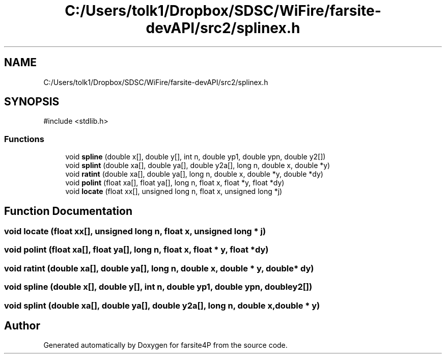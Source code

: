 .TH "C:/Users/tolk1/Dropbox/SDSC/WiFire/farsite-devAPI/src2/splinex.h" 3 "farsite4P" \" -*- nroff -*-
.ad l
.nh
.SH NAME
C:/Users/tolk1/Dropbox/SDSC/WiFire/farsite-devAPI/src2/splinex.h
.SH SYNOPSIS
.br
.PP
\fR#include <stdlib\&.h>\fP
.br

.SS "Functions"

.in +1c
.ti -1c
.RI "void \fBspline\fP (double x[], double y[], int n, double yp1, double ypn, double y2[])"
.br
.ti -1c
.RI "void \fBsplint\fP (double xa[], double ya[], double y2a[], long n, double x, double *y)"
.br
.ti -1c
.RI "void \fBratint\fP (double xa[], double ya[], long n, double x, double *y, double *dy)"
.br
.ti -1c
.RI "void \fBpolint\fP (float xa[], float ya[], long n, float x, float *y, float *dy)"
.br
.ti -1c
.RI "void \fBlocate\fP (float xx[], unsigned long n, float x, unsigned long *j)"
.br
.in -1c
.SH "Function Documentation"
.PP 
.SS "void locate (float xx[], unsigned long n, float x, unsigned long * j)"

.SS "void polint (float xa[], float ya[], long n, float x, float * y, float * dy)"

.SS "void ratint (double xa[], double ya[], long n, double x, double * y, double * dy)"

.SS "void spline (double x[], double y[], int n, double yp1, double ypn, double y2[])"

.SS "void splint (double xa[], double ya[], double y2a[], long n, double x, double * y)"

.SH "Author"
.PP 
Generated automatically by Doxygen for farsite4P from the source code\&.
